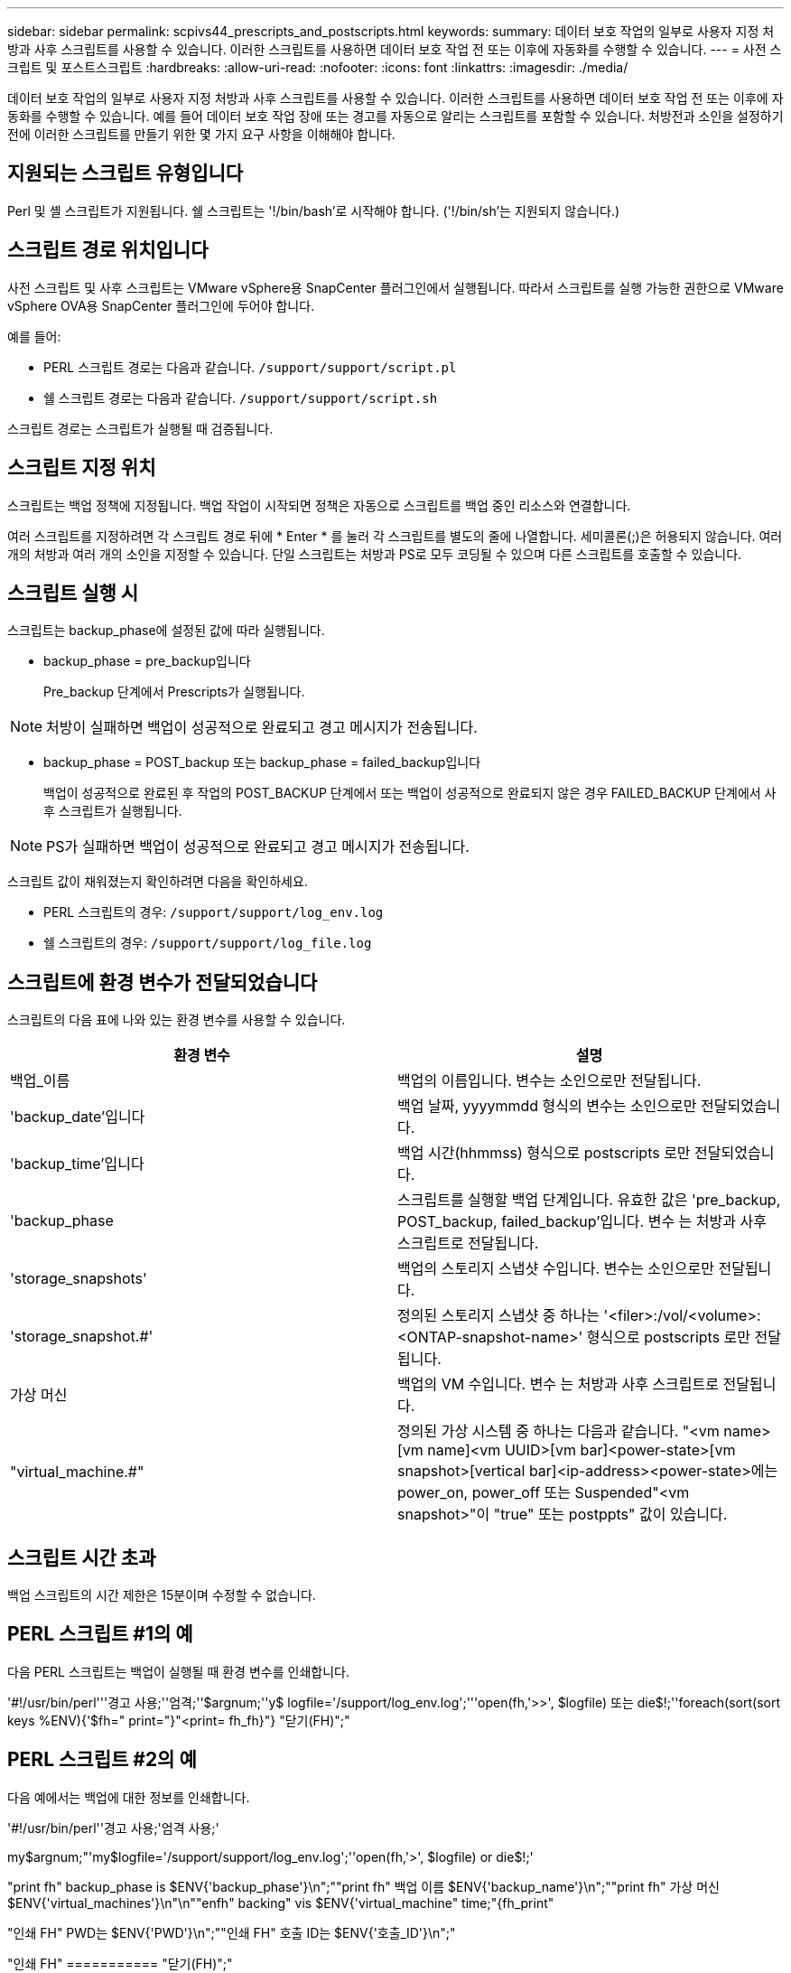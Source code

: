 ---
sidebar: sidebar 
permalink: scpivs44_prescripts_and_postscripts.html 
keywords:  
summary: 데이터 보호 작업의 일부로 사용자 지정 처방과 사후 스크립트를 사용할 수 있습니다. 이러한 스크립트를 사용하면 데이터 보호 작업 전 또는 이후에 자동화를 수행할 수 있습니다. 
---
= 사전 스크립트 및 포스트스크립트
:hardbreaks:
:allow-uri-read: 
:nofooter: 
:icons: font
:linkattrs: 
:imagesdir: ./media/


[role="lead"]
데이터 보호 작업의 일부로 사용자 지정 처방과 사후 스크립트를 사용할 수 있습니다. 이러한 스크립트를 사용하면 데이터 보호 작업 전 또는 이후에 자동화를 수행할 수 있습니다. 예를 들어 데이터 보호 작업 장애 또는 경고를 자동으로 알리는 스크립트를 포함할 수 있습니다. 처방전과 소인을 설정하기 전에 이러한 스크립트를 만들기 위한 몇 가지 요구 사항을 이해해야 합니다.



== 지원되는 스크립트 유형입니다

Perl 및 셸 스크립트가 지원됩니다. 쉘 스크립트는 '!/bin/bash'로 시작해야 합니다. ('!/bin/sh'는 지원되지 않습니다.)



== 스크립트 경로 위치입니다

사전 스크립트 및 사후 스크립트는 VMware vSphere용 SnapCenter 플러그인에서 실행됩니다. 따라서 스크립트를 실행 가능한 권한으로 VMware vSphere OVA용 SnapCenter 플러그인에 두어야 합니다.

예를 들어:

* PERL 스크립트 경로는 다음과 같습니다. `/support/support/script.pl`
* 쉘 스크립트 경로는 다음과 같습니다. `/support/support/script.sh`


스크립트 경로는 스크립트가 실행될 때 검증됩니다.



== 스크립트 지정 위치

스크립트는 백업 정책에 지정됩니다. 백업 작업이 시작되면 정책은 자동으로 스크립트를 백업 중인 리소스와 연결합니다.

여러 스크립트를 지정하려면 각 스크립트 경로 뒤에 * Enter * 를 눌러 각 스크립트를 별도의 줄에 나열합니다. 세미콜론(;)은 허용되지 않습니다. 여러 개의 처방과 여러 개의 소인을 지정할 수 있습니다. 단일 스크립트는 처방과 PS로 모두 코딩될 수 있으며 다른 스크립트를 호출할 수 있습니다.



== 스크립트 실행 시

스크립트는 backup_phase에 설정된 값에 따라 실행됩니다.

* backup_phase = pre_backup입니다
+
Pre_backup 단계에서 Prescripts가 실행됩니다.




NOTE: 처방이 실패하면 백업이 성공적으로 완료되고 경고 메시지가 전송됩니다.

* backup_phase = POST_backup 또는 backup_phase = failed_backup입니다
+
백업이 성공적으로 완료된 후 작업의 POST_BACKUP 단계에서 또는 백업이 성공적으로 완료되지 않은 경우 FAILED_BACKUP 단계에서 사후 스크립트가 실행됩니다.




NOTE: PS가 실패하면 백업이 성공적으로 완료되고 경고 메시지가 전송됩니다.

스크립트 값이 채워졌는지 확인하려면 다음을 확인하세요.

* PERL 스크립트의 경우: `/support/support/log_env.log`
* 쉘 스크립트의 경우: `/support/support/log_file.log`




== 스크립트에 환경 변수가 전달되었습니다

스크립트의 다음 표에 나와 있는 환경 변수를 사용할 수 있습니다.

|===
| 환경 변수 | 설명 


| 백업_이름 | 백업의 이름입니다. 변수는 소인으로만 전달됩니다. 


| 'backup_date'입니다 | 백업 날짜, yyyymmdd 형식의 변수는 소인으로만 전달되었습니다. 


| 'backup_time'입니다 | 백업 시간(hhmmss) 형식으로 postscripts 로만 전달되었습니다. 


| 'backup_phase | 스크립트를 실행할 백업 단계입니다. 유효한 값은 'pre_backup, POST_backup, failed_backup'입니다. 변수 는 처방과 사후 스크립트로 전달됩니다. 


| 'storage_snapshots' | 백업의 스토리지 스냅샷 수입니다. 변수는 소인으로만 전달됩니다. 


| 'storage_snapshot.#' | 정의된 스토리지 스냅샷 중 하나는 '<filer>:/vol/<volume>:<ONTAP-snapshot-name>' 형식으로 postscripts 로만 전달됩니다. 


| 가상 머신 | 백업의 VM 수입니다. 변수 는 처방과 사후 스크립트로 전달됩니다. 


| "virtual_machine.#" | 정의된 가상 시스템 중 하나는 다음과 같습니다. "<vm name>[vm name]<vm UUID>[vm bar]<power-state>[vm snapshot>[vertical bar]<ip-address><power-state>에는 power_on, power_off 또는 Suspended"<vm snapshot>"이 "true" 또는 postppts" 값이 있습니다. 
|===


== 스크립트 시간 초과

백업 스크립트의 시간 제한은 15분이며 수정할 수 없습니다.



== PERL 스크립트 #1의 예

다음 PERL 스크립트는 백업이 실행될 때 환경 변수를 인쇄합니다.

'#!/usr/bin/perl'''경고 사용;''엄격;''$argnum;''y$ logfile='/support/log_env.log';'''open(fh,'>>', $logfile) 또는 die$!;''foreach(sort(sort keys %ENV){'$fh=" print="}"<print= fh_fh}"} "닫기(FH)";"



== PERL 스크립트 #2의 예

다음 예에서는 백업에 대한 정보를 인쇄합니다.

'#!/usr/bin/perl''경고 사용;'엄격 사용;'

my$argnum;"'my$logfile='/support/support/log_env.log';''open(fh,'>', $logfile) or die$!;'

"print fh" backup_phase is $ENV{'backup_phase'}\n";""print fh" 백업 이름 $ENV{'backup_name'}\n";""print fh" 가상 머신 $ENV{'virtual_machines'}\n"\n""enfh" backing" vis $ENV{'virtual_machine" time;"{fh_print"

"인쇄 FH" PWD는 $ENV{'PWD'}\n";""인쇄 FH" 호출 ID는 $ENV{'호출_ID'}\n";"

"인쇄 FH" =========== "닫기(FH)";"



== 쉘 스크립트의 예

=============================================================================== `============================================================================================================================ "
